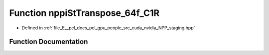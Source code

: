 .. _exhale_function_group__nppi_1ga05a188805ec509933484505001235485:

Function nppiStTranspose_64f_C1R
================================

- Defined in :ref:`file_E__pcl_docs_pcl_gpu_people_src_cuda_nvidia_NPP_staging.hpp`


Function Documentation
----------------------


.. doxygenfunction:: nppiStTranspose_64f_C1R(Ncv64f *, Ncv32u, Ncv64f *, Ncv32u, NcvSize32u)
